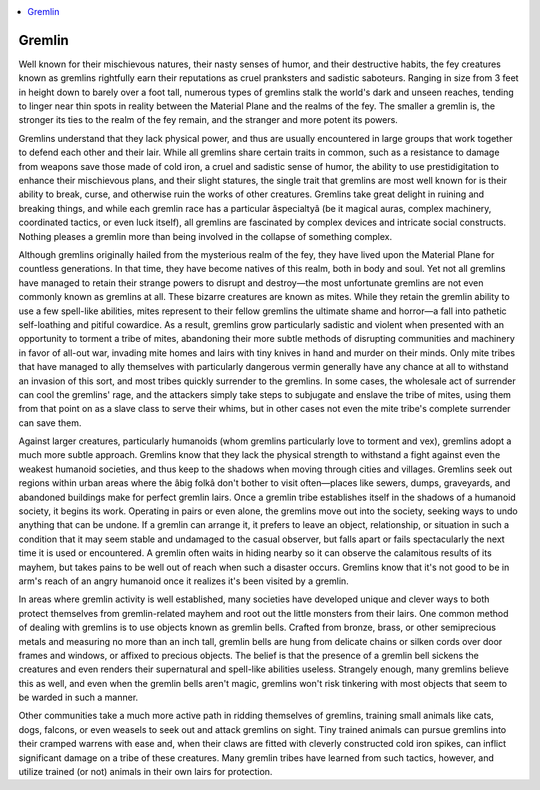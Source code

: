 
.. _`bestiary2.gremlin`:

.. contents:: \ 

.. _`bestiary2.gremlin#gremlin`:

Gremlin
********

Well known for their mischievous natures, their nasty senses of humor, and their destructive habits, the fey creatures known as gremlins rightfully earn their reputations as cruel pranksters and sadistic saboteurs. Ranging in size from 3 feet in height down to barely over a foot tall, numerous types of gremlins stalk the world's dark and unseen reaches, tending to linger near thin spots in reality between the Material Plane and the realms of the fey. The smaller a gremlin is, the stronger its ties to the realm of the fey remain, and the stranger and more potent its powers.

Gremlins understand that they lack physical power, and thus are usually encountered in large groups that work together to defend each other and their lair. While all gremlins share certain traits in common, such as a resistance to damage from weapons save those made of cold iron, a cruel and sadistic sense of humor, the ability to use prestidigitation to enhance their mischievous plans, and their slight statures, the single trait that gremlins are most well known for is their ability to break, curse, and otherwise ruin the works of other creatures. Gremlins take great delight in ruining and breaking things, and while each gremlin race has a particular âspecialtyâ (be it magical auras, complex machinery, coordinated tactics, or even luck itself), all gremlins are fascinated by complex devices and intricate social constructs. Nothing pleases a gremlin more than being involved in the collapse of something complex.

Although gremlins originally hailed from the mysterious realm of the fey, they have lived upon the Material Plane for countless generations. In that time, they have become natives of this realm, both in body and soul. Yet not all gremlins have managed to retain their strange powers to disrupt and destroy—the most unfortunate gremlins are not even commonly known as gremlins at all. These bizarre creatures are known as mites. While they retain the gremlin ability to use a few spell-like abilities, mites represent to their fellow gremlins the ultimate shame and horror—a fall into pathetic self-loathing and pitiful cowardice. As a result, gremlins grow particularly sadistic and violent when presented with an opportunity to torment a tribe of mites, abandoning their more subtle methods of disrupting communities and machinery in favor of all-out war, invading mite homes and lairs with tiny knives in hand and murder on their minds. Only mite tribes that have managed to ally themselves with particularly dangerous vermin generally have any chance at all to withstand an invasion of this sort, and most tribes quickly surrender to the gremlins. In some cases, the wholesale act of surrender can cool the gremlins' rage, and the attackers simply take steps to subjugate and enslave the tribe of mites, using them from that point on as a slave class to serve their whims, but in other cases not even the mite tribe's complete surrender can save them.

Against larger creatures, particularly humanoids (whom gremlins particularly love to torment and vex), gremlins adopt a much more subtle approach. Gremlins know that they lack the physical strength to withstand a fight against even the weakest humanoid societies, and thus keep to the shadows when moving through cities and villages. Gremlins seek out regions within urban areas where the âbig folkâ don't bother to visit often—places like sewers, dumps, graveyards, and abandoned buildings make for perfect gremlin lairs. Once a gremlin tribe establishes itself in the shadows of a humanoid society, it begins its work. Operating in pairs or even alone, the gremlins move out into the society, seeking ways to undo anything that can be undone. If a gremlin can arrange it, it prefers to leave an object, relationship, or situation in such a condition that it may seem stable and undamaged to the casual observer, but falls apart or fails spectacularly the next time it is used or encountered. A gremlin often waits in hiding nearby so it can observe the calamitous results of its mayhem, but takes pains to be well out of reach when such a disaster occurs. Gremlins know that it's not good to be in arm's reach of an angry humanoid once it realizes it's been visited by a gremlin.

In areas where gremlin activity is well established, many societies have developed unique and clever ways to both protect themselves from gremlin-related mayhem and root out the little monsters from their lairs. One common method of dealing with gremlins is to use objects known as gremlin bells. Crafted from bronze, brass, or other semiprecious metals and measuring no more than an inch tall, gremlin bells are hung from delicate chains or silken cords over door frames and windows, or affixed to precious objects. The belief is that the presence of a gremlin bell sickens the creatures and even renders their supernatural and spell-like abilities useless. Strangely enough, many gremlins believe this as well, and even when the gremlin bells aren't magic, gremlins won't risk tinkering with most objects that seem to be warded in such a manner.

Other communities take a much more active path in ridding themselves of gremlins, training small animals like cats, dogs, falcons, or even weasels to seek out and attack gremlins on sight. Tiny trained animals can pursue gremlins into their cramped warrens with ease and, when their claws are fitted with cleverly constructed cold iron spikes, can inflict significant damage on a tribe of these creatures. Many gremlin tribes have learned from such tactics, however, and utilize trained (or not) animals in their own lairs for protection. 
